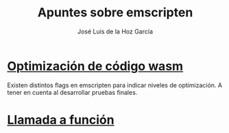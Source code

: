 #+TITLE: Apuntes sobre emscripten
#+AUTHOR: José Luis de la Hoz García

* [[https://emscripten.org/docs/optimizing/Optimizing-Code.html#optimizing-code][Optimización de código wasm]]
Existen distintos flags en emscripten para indicar niveles de optimización.
A tener en cuenta al desarrollar pruebas finales.

* [[https://developer.mozilla.org/en-US/docs/WebAssembly/C_to_wasm#calling_a_custom_function_defined_in_c][Llamada a función]]

